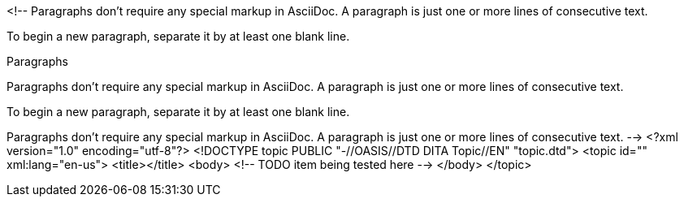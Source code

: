 <!--
// .basic
Paragraphs don't require any special markup in AsciiDoc.
A paragraph is just one or more lines of consecutive text.

To begin a new paragraph, separate it by at least one blank line.

// .with-title
.Paragraphs
Paragraphs don't require any special markup in AsciiDoc.
A paragraph is just one or more lines of consecutive text.

To begin a new paragraph, separate it by at least one blank line.

// .with-id-and-role
[#para-1.red]
Paragraphs don't require any special markup in AsciiDoc.
A paragraph is just one or more lines of consecutive text.
-->
<?xml version="1.0" encoding="utf-8"?>
<!DOCTYPE topic PUBLIC "-//OASIS//DTD DITA Topic//EN" "topic.dtd">
<topic id="" xml:lang="en-us">
<title></title>
<body>
<!-- TODO item being tested here -->
</body>
</topic>


